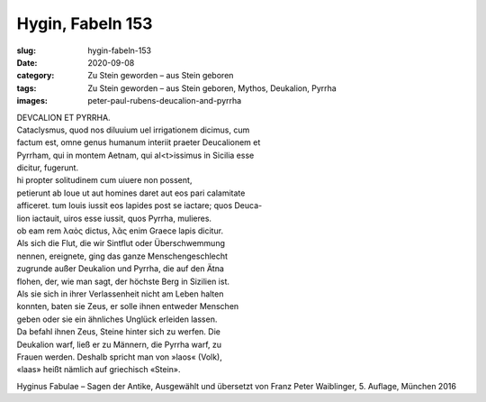 Hygin, Fabeln 153
=================

:slug: hygin-fabeln-153
:date: 2020-09-08
:category: Zu Stein geworden – aus Stein geboren
:tags: Zu Stein geworden – aus Stein geboren, Mythos, Deukalion, Pyrrha
:images: peter-paul-rubens-deucalion-and-pyrrha

.. class:: original

    | DEVCALION ET PYRRHA.
    | Cataclysmus, quod nos diluuium uel irrigationem dicimus, cum
    | factum est, omne genus humanum interiit praeter Deucalionem et
    | Pyrrham, qui in montem Aetnam, qui al<t>issimus in Sicilia esse
    | dicitur, fugerunt.
    | hi propter solitudinem cum uiuere non possent,
    | petierunt ab Ioue ut aut homines daret aut eos pari calamitate
    | afficeret. tum Iouis iussit eos lapides post se iactare; quos Deuca-
    | lion iactauit, uiros esse iussit, quos Pyrrha, mulieres.
    | ob eam rem λαὸς dictus, λᾶς enim Graece lapis dicitur.

.. class:: translation

    | Als sich die Flut, die wir Sintflut oder Überschwemmung
    | nennen, ereignete, ging das ganze Menschengeschlecht
    | zugrunde außer Deukalion und Pyrrha, die auf den Ätna
    | flohen, der, wie man sagt, der höchste Berg in Sizilien ist.
    | Als sie sich in ihrer Verlassenheit nicht am Leben halten
    | konnten, baten sie Zeus, er solle ihnen entweder Menschen
    | geben oder sie ein ähnliches Unglück erleiden lassen.
    | Da befahl ihnen Zeus, Steine hinter sich zu werfen. Die
    | Deukalion warf, ließ er zu Männern, die Pyrrha warf, zu
    | Frauen werden. Deshalb spricht man von »laos« (Volk),
    | «laas» heißt nämlich auf griechisch «Stein».

.. class:: translation-source

    Hyginus Fabulae – Sagen der Antike, Ausgewählt und übersetzt von Franz Peter Waiblinger, 5. Auflage, München 2016
